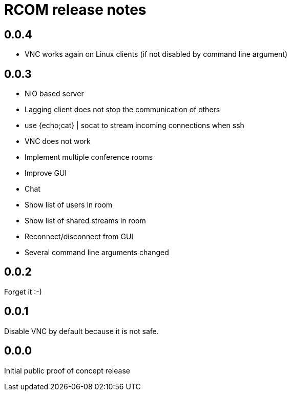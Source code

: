 = RCOM release notes

== 0.0.4

 * VNC works again on Linux clients (if not disabled by command line argument)

== 0.0.3

 * NIO based server
    * Lagging client does not stop the communication of others
 * use {echo;cat} | socat to stream incoming connections when ssh
 * VNC does not work
 * Implement multiple conference rooms
 * Improve GUI
    * Chat
    * Show list of users in room
    * Show list of shared streams in room
    * Reconnect/disconnect from GUI
 * Several command line arguments changed


== 0.0.2

Forget it :-)


== 0.0.1

Disable VNC by default because it is not safe.

== 0.0.0

Initial public proof of concept release
